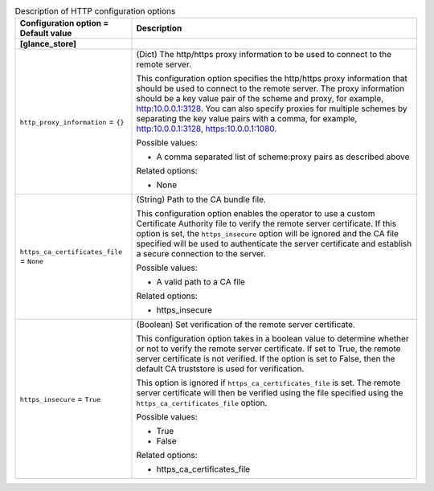 ..
    Warning: Do not edit this file. It is automatically generated from the
    software project's code and your changes will be overwritten.

    The tool to generate this file lives in openstack-doc-tools repository.

    Please make any changes needed in the code, then run the
    autogenerate-config-doc tool from the openstack-doc-tools repository, or
    ask for help on the documentation mailing list, IRC channel or meeting.

.. _glance-http:

.. list-table:: Description of HTTP configuration options
   :header-rows: 1
   :class: config-ref-table

   * - Configuration option = Default value
     - Description
   * - **[glance_store]**
     -
   * - ``http_proxy_information`` = ``{}``
     - (Dict) The http/https proxy information to be used to connect to the remote server.

       This configuration option specifies the http/https proxy information that should be used to connect to the remote server. The proxy information should be a key value pair of the scheme and proxy, for example, http:10.0.0.1:3128. You can also specify proxies for multiple schemes by separating the key value pairs with a comma, for example, http:10.0.0.1:3128, https:10.0.0.1:1080.

       Possible values:

       * A comma separated list of scheme:proxy pairs as described above

       Related options:

       * None
   * - ``https_ca_certificates_file`` = ``None``
     - (String) Path to the CA bundle file.

       This configuration option enables the operator to use a custom Certificate Authority file to verify the remote server certificate. If this option is set, the ``https_insecure`` option will be ignored and the CA file specified will be used to authenticate the server certificate and establish a secure connection to the server.

       Possible values:

       * A valid path to a CA file

       Related options:

       * https_insecure
   * - ``https_insecure`` = ``True``
     - (Boolean) Set verification of the remote server certificate.

       This configuration option takes in a boolean value to determine whether or not to verify the remote server certificate. If set to True, the remote server certificate is not verified. If the option is set to False, then the default CA truststore is used for verification.

       This option is ignored if ``https_ca_certificates_file`` is set. The remote server certificate will then be verified using the file specified using the ``https_ca_certificates_file`` option.

       Possible values:

       * True

       * False

       Related options:

       * https_ca_certificates_file
